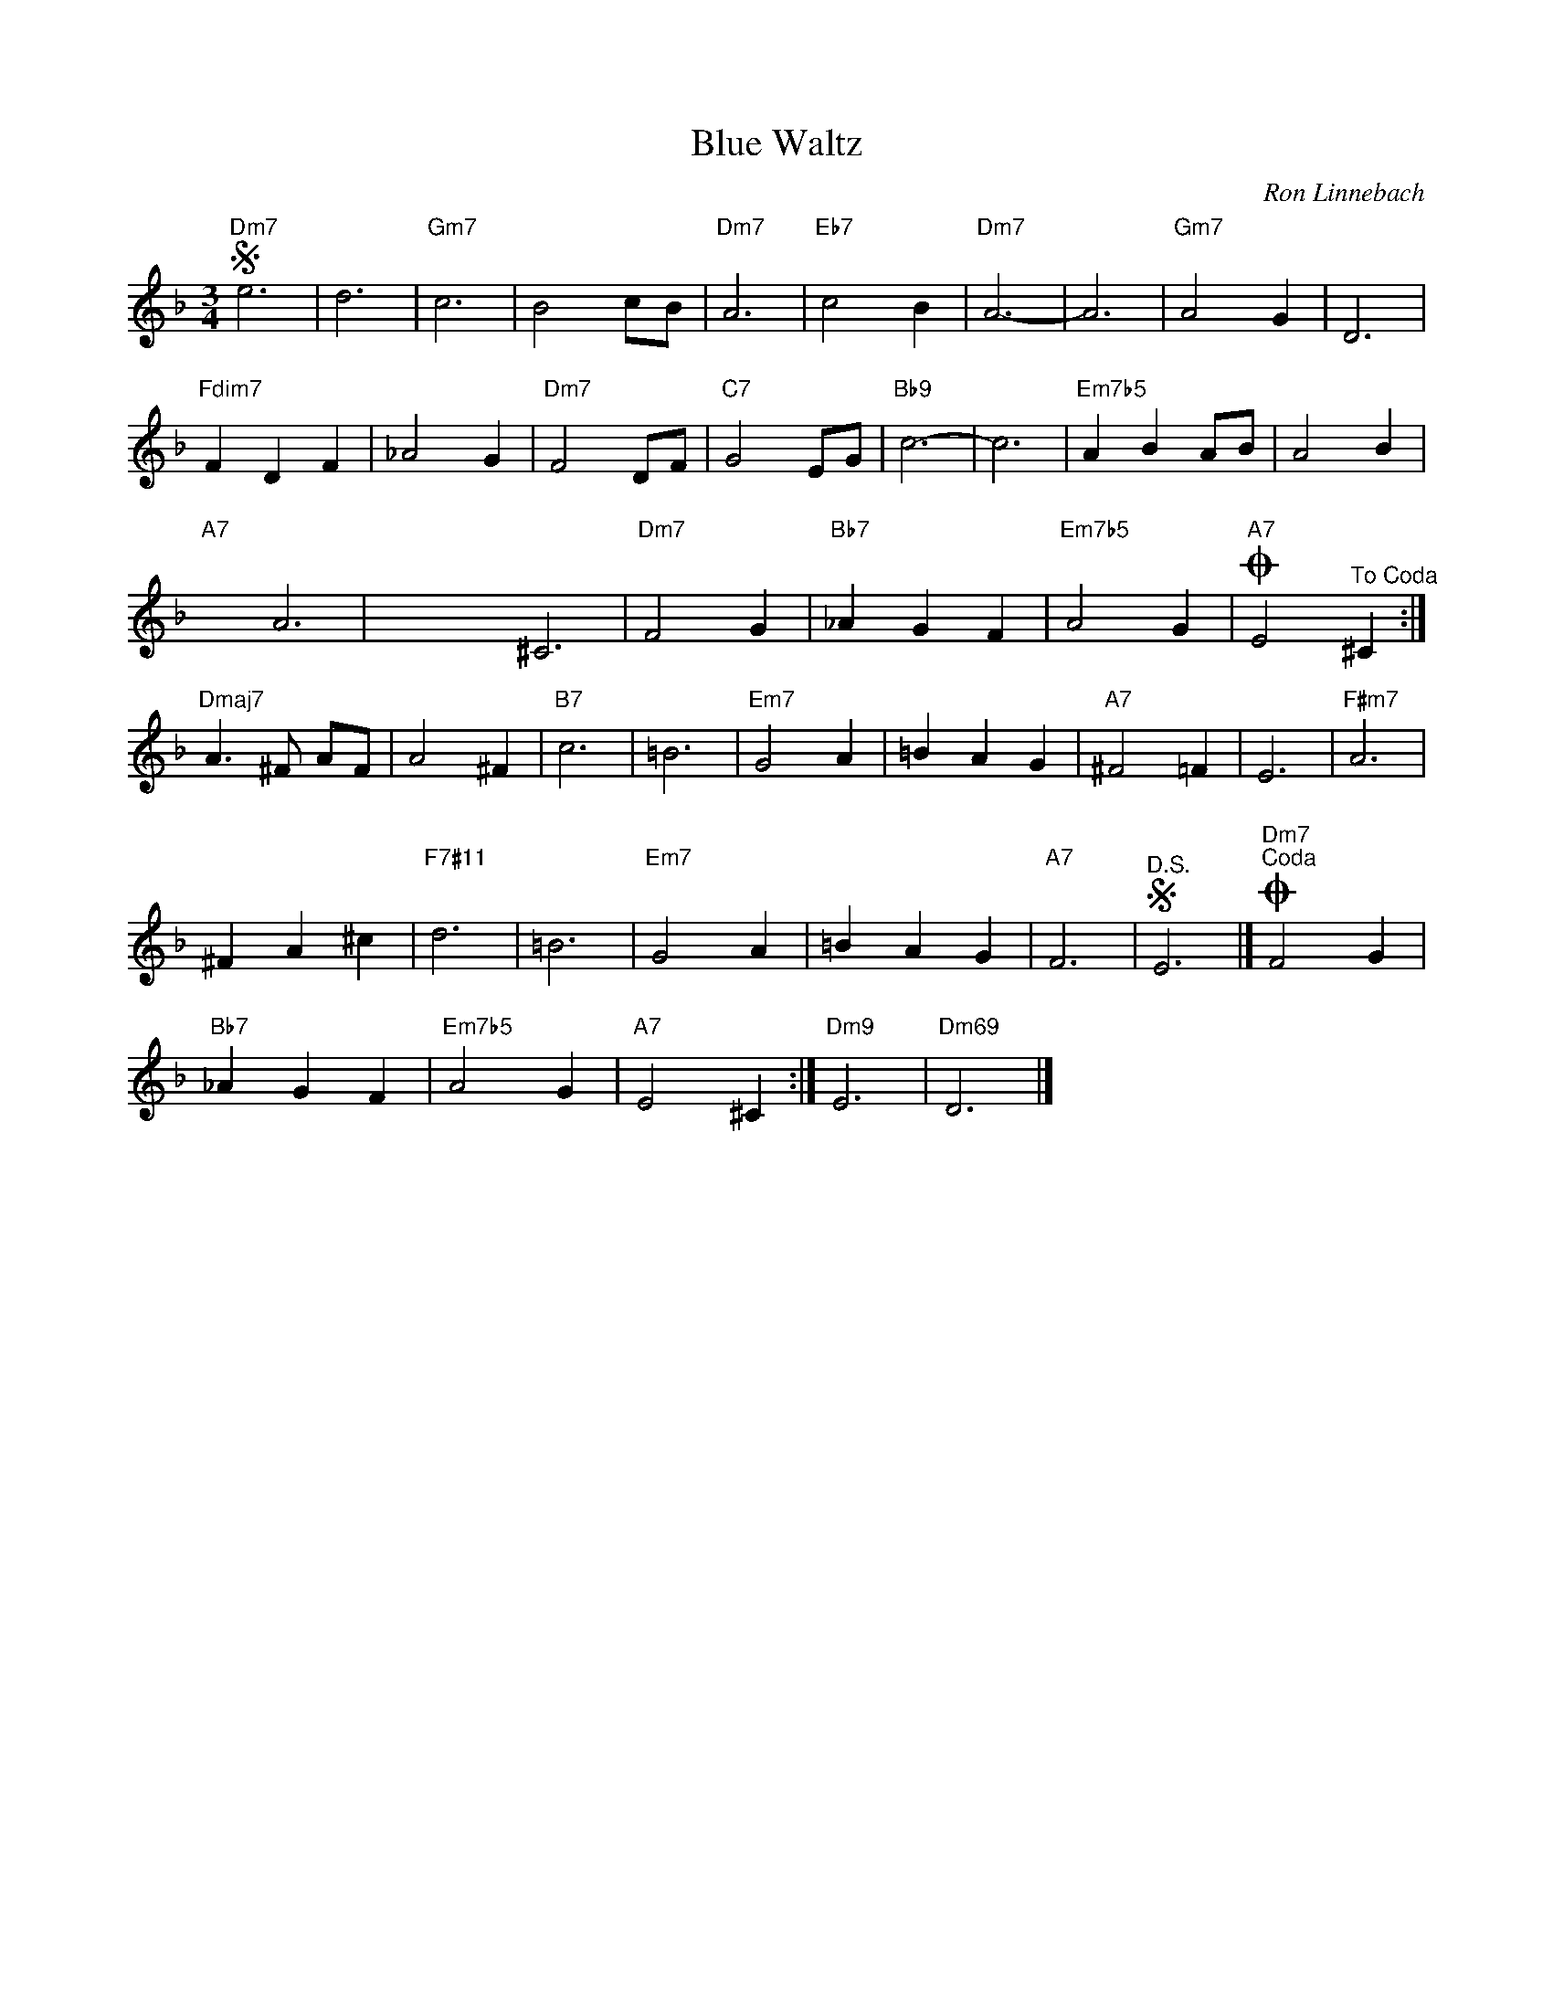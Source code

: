 X:1
T:Blue Waltz
C:Ron Linnebach
Z:All Rights Reserved
L:1/4
M:3/4
K:F
V:1 treble 
V:1
S"Dm7" e3 | d3 |"Gm7" c3 | B2 c/B/ |"Dm7" A3 |"Eb7" c2 B |"Dm7" A3- | A3 |"Gm7" A2 G | D3 | %10
"Fdim7" F D F | _A2 G |"Dm7" F2 D/F/ |"C7" G2 E/G/ |"Bb9" c3- | c3 |"Em7b5" A B A/B/ | A2 B | %18
"A7" x161/40 A3 | x4 ^C3 |"Dm7" F2 G |"Bb7" _A G F |"Em7b5" A2 G |O"A7" E2"^To Coda" ^C :| %24
"Dmaj7" A3/2 ^F/ A/F/ | A2 ^F |"B7" c3 | =B3 |"Em7" G2 A | =B A G |"A7" ^F2 =F | E3 |"F#m7" A3 | %33
 ^F A ^c |"F7#11" d3 | =B3 |"Em7" G2 A | =B A G |"A7" F3 |S"^D.S." E3 |]O"Dm7""^Coda" F2 G | %41
"Bb7" _A G F |"Em7b5" A2 G |"A7" E2 ^C :|"Dm9" E3 |"Dm69" D3 |] %46

